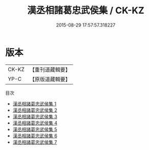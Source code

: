 #+TITLE: 漢丞相諸葛忠武侯集 / CK-KZ

#+DATE: 2015-08-29 17:57:57.318227
* 版本
 |     CK-KZ|【重刊道藏輯要】|
 |      YP-C|【原版道藏輯要】|
目次
 - [[file:KR5i0078_001.txt][漢丞相諸葛忠武侯集 1]]
 - [[file:KR5i0078_002.txt][漢丞相諸葛忠武侯集 2]]
 - [[file:KR5i0078_003.txt][漢丞相諸葛忠武侯集 3]]
 - [[file:KR5i0078_004.txt][漢丞相諸葛忠武侯集 4]]
 - [[file:KR5i0078_005.txt][漢丞相諸葛忠武侯集 5]]
 - [[file:KR5i0078_006.txt][漢丞相諸葛忠武侯集 6]]
 - [[file:KR5i0078_007.txt][漢丞相諸葛忠武侯集 7]]
